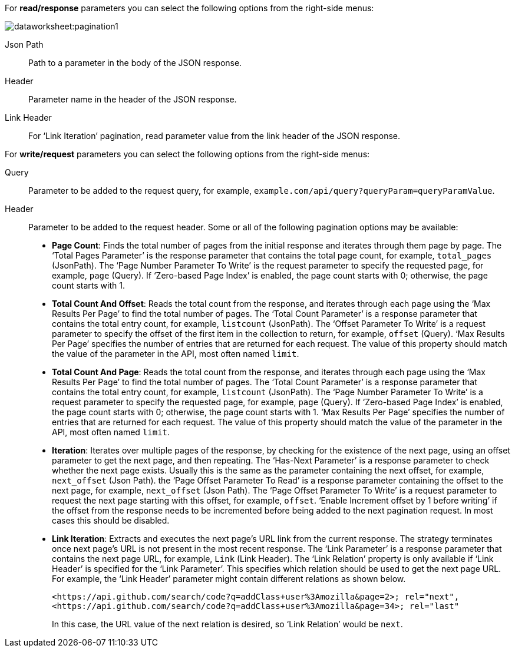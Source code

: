 For *read/response* parameters you can select the following options from the right-side menus:

image:dataworksheet:pagination1.png[]

Json Path:: Path to a parameter in the body of the JSON response.
Header:: Parameter name in the header of the JSON response.
Link Header:: For ‘Link Iteration’ pagination, read parameter value from the link header of the JSON response.


For *write/request* parameters you can select the following options from the right-side menus:

Query:: Parameter to be added to the request query, for example, `example.com/api/query?queryParam=queryParamValue`.

Header:: Parameter to be added to the request header. Some or all of the following pagination options may be available:
+
[square]
* *Page Count*: Finds the total number of pages from the initial response and iterates through them page by page. The ‘Total Pages Parameter’ is the response parameter that contains the total page count, for example, `total_pages` (JsonPath). The ‘Page Number Parameter To Write’ is the request parameter to specify the requested page, for example,  `page` (Query). If ‘Zero-based Page Index’ is enabled, the page count starts with 0; otherwise, the page count starts with 1.

* *Total Count And Offset*: Reads the total count from the response, and iterates through each page using the ‘Max Results Per Page’ to find the total number of pages. The ‘Total Count Parameter’ is a response parameter that contains the total entry count, for example, `listcount` (JsonPath). The ‘Offset Parameter To Write’ is a request parameter to specify the offset of the first item in the collection to return, for example, `offset` (Query). ‘Max Results Per Page’ specifies the number of entries that are returned for each request. The value of this property should match the value of the parameter in the API, most often named `limit`.

* *Total Count And Page*: Reads the total count from the response, and iterates through each page using the ‘Max Results Per Page’ to find the total number of pages. The ‘Total Count Parameter’ is a response parameter that contains the total entry count, for example, `listcount` (JsonPath). The ‘Page Number Parameter To Write’ is a request parameter to specify the requested page, for example, `page` (Query). If ‘Zero-based Page Index’ is enabled, the page count starts with 0; otherwise, the page count starts with 1. ‘Max Results Per Page’ specifies the number of entries that are returned for each request. The value of this property should match the value of the parameter in the API, most often named `limit`.

* *Iteration*: Iterates over multiple pages of the response, by checking for the existence of the next page, using an offset parameter to get the next page, and then repeating. The ‘Has-Next Parameter’ is a response parameter to check whether the next page exists. Usually this is the same as the parameter containing the next offset, for example,  `next_offset` (Json Path). the ‘Page Offset Parameter To Read’ is a response parameter containing the offset to the next page, for example, `next_offset` (Json Path). The ‘Page Offset Parameter To Write’ is a request parameter to request the next page starting with this offset, for example,  `offset`. ‘Enable Increment offset by 1 before writing’ if the offset from the response needs to be incremented before being added to the next pagination request. In most cases this should be disabled.

* *Link Iteration*: Extracts and executes the next page’s URL link from the current response. The strategy terminates once next page’s URL is not present in the most recent response. The ‘Link Parameter’ is a response parameter that contains the next page URL, for example, `Link` (Link Header). The ‘Link Relation’ property is only available if ‘Link Header’ is specified for the ‘Link Parameter’. This specifies which relation should be used to get the next page URL. For example, the ‘Link Header’ parameter might contain different relations as shown below.

 <https://api.github.com/search/code?q=addClass+user%3Amozilla&page=2>; rel="next",
 <https://api.github.com/search/code?q=addClass+user%3Amozilla&page=34>; rel="last"
+
In this case, the URL value of the next relation is desired, so ‘Link Relation’ would be `next`.